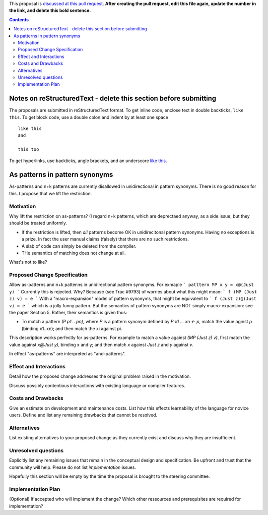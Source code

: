 .. proposal-number:: Leave blank. This will be filled in when the proposal is
                     accepted.

.. trac-ticket:: Leave blank. This will eventually be filled with the Trac
                 ticket number which will track the progress of the
                 implementation of the feature.

.. implemented:: Leave blank. This will be filled in with the first GHC version which
                 implements the described feature.

.. highlight:: haskell

This proposal is `discussed at this pull request <https://github.com/ghc-proposals/ghc-proposals/pull/0>`_. **After creating the pull request, edit this file again, update the number in the link, and delete this bold sentence.**

.. contents::

Notes on reStructuredText - delete this section before submitting
==================================================================

The proposals are submitted in reStructuredText format.  To get inline code, enclose text in double backticks, ``like this``.  To get block code, use a double colon and indent by at least one space

::

 like this
 and

 this too

To get hyperlinks, use backticks, angle brackets, and an underscore `like this <http://www.haskell.org/>`_.   


As patterns in pattern synonyms
==============

As-patterns and n+k patterns are currently disallowed in unidirectional in pattern synonyms.  There is no good reason for this.
I propose that we lift the restriction.

Motivation
------------
Why lift the restriction on as-patterns?  (I regard n+k patterns, which are deprectaed anyway, as a side issue, but they should be treated
uniformly.

* If the restriction is lifted, then *all* patterns become OK in unidirecitonal pattern synonyms. 
  Having no exceptions is a prize.  In fact the user manual claims (falsely) that there are no such restrictions.

* A slab of code can simply be deleted from the compiler.

* THe semantics of matching does not change at all.

What's not to like?

Proposed Change Specification
-----------------------------
Allow as-patterns and n+k pattenns in unidirectional pattern synonyms.  For exmaple
```
patttern MP x y = x@(Just y)
```
Currently this is rejected.  Why?  Because (see Trac #9793) of worries about what this might mean:
```
f (MP (Just z) v) = e
```
With a "macro-espansion" model of pattern synonyms, that might be equivalent to
```
f (Just z)@(Just v) = e
```
which is a jolly funny pattern.  But the semantics of pattern synonyms are NOT simply macro-expansion: see the paper Section 5.
Rather, their semantics is given thus:

* To match a pattern `(P p1 .. pn)`, where `P` is a pattern synonym defined by `P x1 ... xn <- p`, 
  match the value aginst `p` (binding x1..xn); and then match the xi against pi.
  
This description works perfectly for as-patterns. For example to match a value against `(MP (Just z) v)`,
first match the value against `x@Just y)`, binding x and y; and then match `x` against `Just z` and `y` against `v`.

In effect "as-patterns" are interpreted as "and-patterns".



Effect and Interactions
-----------------------
Detail how the proposed change addresses the original problem raised in the motivation.

Discuss possibly contentious interactions with existing language or compiler features. 


Costs and Drawbacks
-------------------
Give an estimate on development and maintenance costs. List how this effects learnability of the language for novice users. Define and list any remaining drawbacks that cannot be resolved.


Alternatives
------------
List existing alternatives to your proposed change as they currently exist and discuss why they are insufficient.


Unresolved questions
--------------------
Explicitly list any remaining issues that remain in the conceptual design and specification. Be upfront and trust that the community will help. Please do not list *implementation* issues.

Hopefully this section will be empty by the time the proposal is brought to the steering committee.


Implementation Plan
-------------------
(Optional) If accepted who will implement the change? Which other ressources and prerequisites are required for implementation?
